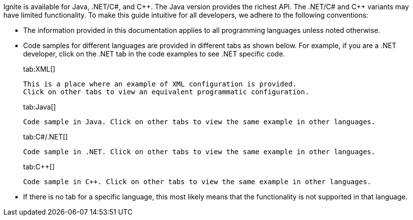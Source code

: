 Ignite is available for Java, .NET/C#, and {cpp}. The Java version provides the richest API. The .NET/C# and C++ variants may have limited functionality. To make this guide intuitive for all developers, we adhere to the following conventions:

* The information provided in this documentation applies to all programming languages unless noted otherwise.
* Code samples for different languages are provided in different tabs as shown below. For example, if you are a .NET developer, click on the .NET tab in the code examples to see .NET specific code.
+
[tabs]
--
tab:XML[]
[source,text]
----
This is a place where an example of XML configuration is provided.
Click on other tabs to view an equivalent programmatic configuration.
----
tab:Java[]
[source,text]
----
Code sample in Java. Click on other tabs to view the same example in other languages.
----
tab:C#/.NET[]
[source,text]
----
Code sample in .NET. Click on other tabs to view the same example in other languages.
----
tab:C++[]
[source,text]
----
Code sample in C++. Click on other tabs to view the same example in other languages.
----
--

* If there is no tab for a specific language, this most likely means that the functionality is not supported in that language.
